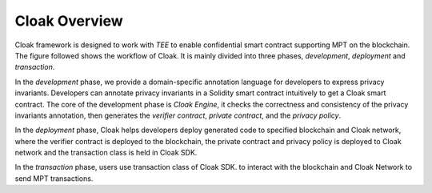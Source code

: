 Cloak Overview
===============

Cloak framework is designed to work with *TEE* to enable confidential smart contract supporting MPT on the blockchain. 
The figure followed shows the workflow of Cloak. It is mainly divided into three phases, 
*development*, *deployment* and *transaction*. 

.. image:: ../../imgs/framework.*
    :alt: The overall workflow of  CLOAK
    :align: center

In the *development* phase, we provide a domain-specific annotation 
language for developers to express privacy invariants. 
Developers can annotate privacy invariants in a Solidity smart 
contract intuitively to get a Cloak smart contract. 
The core of the development phase is *Cloak Engine*, it checks the correctness and 
consistency of the privacy invariants annotation, then generates the *verifier 
contract*, *private contract*, and the *privacy policy*. 

In the *deployment* phase, Cloak helps developers deploy generated code to specified 
blockchain and Cloak network, where the verifier contract is deployed to the blockchain, 
the private contract and privacy policy is deployed to Cloak network and the transaction 
class is held in Cloak SDK.  

In the *transaction* phase, users use transaction class of Cloak SDK. to interact 
with the blockchain and Cloak Network to send MPT transactions.

